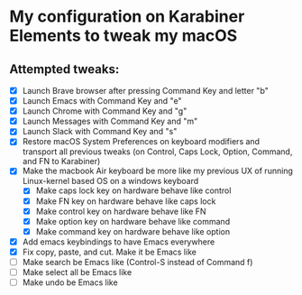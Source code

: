 * My configuration on Karabiner Elements to tweak my macOS

** Attempted tweaks:
  - [X] Launch Brave browser after pressing Command Key and letter "b"
  - [X] Launch Emacs with Command Key and "e"
  - [X] Launch Chrome with Command Key and "g"
  - [X] Launch Messages with Command Key and "m"
  - [X] Launch Slack with Command Key and "s"
  - [X] Restore macOS System Preferences on keyboard modifiers and
    transport all previous tweaks (on Control, Caps Lock, Option,
    Command, and FN to Karabiner)
  - [X] Make the macbook Air keyboard be more like my previous UX of
    running Linux-kernel based OS on a windows keyboard
    - [X] Make caps lock key on hardware behave like control
    - [X] Make FN key on hardware behave like caps lock
    - [X] Make control key on hardware behave like FN
    - [X] Make option key on hardware behave like command
    - [X] Make command key on hardware behave like option
  - [X] Add emacs keybindings to have Emacs everywhere
  - [X] Fix copy, paste, and cut. Make it be Emacs like
  - [ ] Make search be Emacs like (Control-S instead of Command f)
  - [ ] Make select all be Emacs like
  - [ ] Make undo be Emacs like

